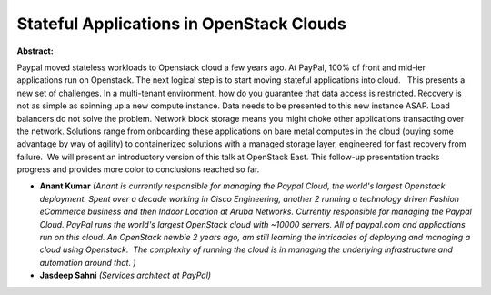 Stateful Applications in OpenStack Clouds
~~~~~~~~~~~~~~~~~~~~~~~~~~~~~~~~~~~~~~~~~

**Abstract:**

Paypal moved stateless workloads to Openstack cloud a few years ago. At PayPal, 100% of front and mid-ier applications run on Openstack. The next logical step is to start moving stateful applications into cloud.   This presents a new set of challenges. In a multi-tenant environment, how do you guarantee that data access is restricted. Recovery is not as simple as spinning up a new compute instance. Data needs to be presented to this new instance ASAP. Load balancers do not solve the problem. Network block storage means you might choke other applications transacting over the network. Solutions range from onboarding these applications on bare metal computes in the cloud (buying some advantage by way of agility) to containerized solutions with a managed storage layer, engineered for fast recovery from failure.  We will present an introductory version of this talk at OpenStack East. This follow-up presentation tracks progress and provides more color to conclusions reached so far.


* **Anant Kumar** *(Anant is currently responsible for managing the Paypal Cloud, the world's largest Openstack deployment. Spent over a decade working in Cisco Engineering, another 2 running a technology driven Fashion eCommerce business and then Indoor Location at Aruba Networks. Currently responsible for managing the Paypal Cloud. PayPal runs the world's largest OpenStack cloud with ~10000 servers. All of paypal.com and applications run on this cloud. An OpenStack newbie 2 years ago, am still learning the intricacies of deploying and managing a cloud using Openstack.  The complexity of running the cloud is in managing the underlying infrastructure and automation around that. )*

* **Jasdeep Sahni** *(Services architect at PayPal)*

